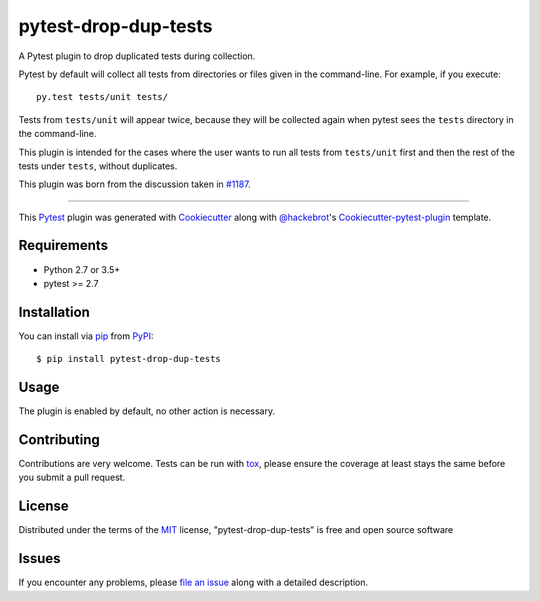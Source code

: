 pytest-drop-dup-tests
===================================

.. image:: http://img.shields.io/pypi/v/pytest-drop-dup-tests.svg
   :target: https://pypi.python.org/pypi/pytest-drop-dup-tests

.. |ci| image:: https://github.com/nicoddemus/pytest-drop-dup-tests/workflows/main/badge.svg
  :target: https://github.com/nicoddemus/pytest-drop-dup-tests/actions


A Pytest plugin to drop duplicated tests during collection.

Pytest by default will collect all tests from directories or files given
in the command-line. For example, if you execute::

    py.test tests/unit tests/

Tests from ``tests/unit`` will appear twice, because they will be collected
again when pytest sees the ``tests`` directory in the command-line.

This plugin is intended for the cases where the user wants to run all tests
from ``tests/unit`` first and then the rest of the tests under ``tests``,
without duplicates.

This plugin was born from the discussion taken in `#1187`_.


.. _`#1187`: https://github.com/pytest-dev/pytest/issues/1187

----

This `Pytest`_ plugin was generated with `Cookiecutter`_ along with `@hackebrot`_'s `Cookiecutter-pytest-plugin`_ template.


Requirements
------------

* Python 2.7 or 3.5+
* pytest >= 2.7


Installation
------------

You can install via `pip`_ from `PyPI`_::

    $ pip install pytest-drop-dup-tests


Usage
-----

The plugin is enabled by default, no other action is necessary.

Contributing
------------
Contributions are very welcome. Tests can be run with `tox`_, please ensure
the coverage at least stays the same before you submit a pull request.

License
-------

Distributed under the terms of the `MIT`_ license, "pytest-drop-dup-tests" is free and open source software


Issues
------

If you encounter any problems, please `file an issue`_ along with a detailed description.

.. _`Cookiecutter`: https://github.com/audreyr/cookiecutter
.. _`@hackebrot`: https://github.com/hackebrot
.. _`MIT`: http://opensource.org/licenses/MIT
.. _`BSD-3`: http://opensource.org/licenses/BSD-3-Clause
.. _`GNU GPL v3.0`: http://www.gnu.org/licenses/gpl-3.0.txt
.. _`cookiecutter-pytest-plugin`: https://github.com/pytest-dev/cookiecutter-pytest-plugin
.. _`file an issue`: https://github.com/nicoddemus/pytest-drop-dup-tests/issues
.. _`pytest`: https://github.com/pytest-dev/pytest
.. _`tox`: https://tox.readthedocs.org/en/latest/
.. _`pip`: https://pypi.python.org/pypi/pip/
.. _`PyPI`: https://pypi.python.org/pypi
